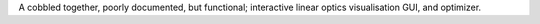 A cobbled together, poorly documented, but functional; interactive linear
optics visualisation GUI, and optimizer.
